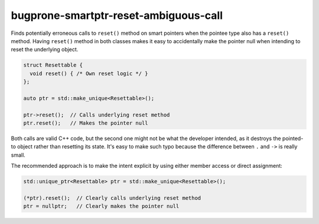 .. title:: clang-tidy - bugprone-smartptr-reset-ambiguous-call

bugprone-smartptr-reset-ambiguous-call
======================================

Finds potentially erroneous calls to ``reset()`` method on
smart pointers when the pointee type also has a ``reset()`` method.
Having ``reset()`` method in both classes makes it easy to accidentally
make the pointer null when intending to reset the underlying object.

.. code-block:: c++

  struct Resettable {
    void reset() { /* Own reset logic */ }
  };

  auto ptr = std::make_unique<Resettable>();

  ptr->reset();  // Calls underlying reset method
  ptr.reset();   // Makes the pointer null

Both calls are valid C++ code, but the second one might not be
what the developer intended, as it destroys the pointed-to object
rather than resetting its state.
It's easy to make such typo because the difference between ``.`` and ``->`` is really small.

The recommended approach is to make the intent explicit by using either member access or direct assignment:

.. code-block:: c++

  std::unique_ptr<Resettable> ptr = std::make_unique<Resettable>();

  (*ptr).reset();  // Clearly calls underlying reset method
  ptr = nullptr;   // Clearly makes the pointer null